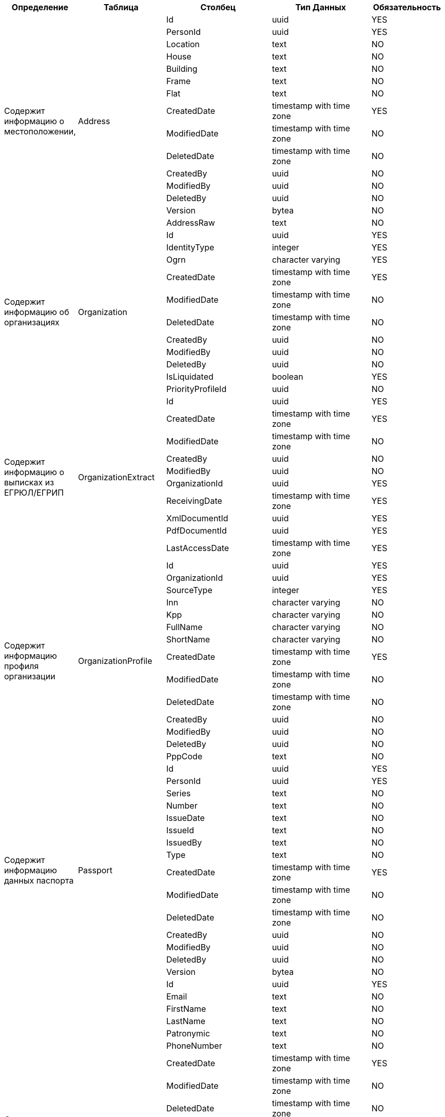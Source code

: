 [cols="2,2,3,3,2", options="header"]
|===
^| Определение                                   ^| Таблица               ^| Столбец             ^| Тип Данных               ^| Обязательность
.15+.^| Содержит информацию о местоположении,         .15+.^| Address               | Id                  | uuid                     | YES    
                       | PersonId            | uuid                     | YES    
                       | Location            | text                     | NO     
                       | House               | text                     | NO     
                       | Building            | text                     | NO     
                       | Frame               | text                     | NO     
                       | Flat                | text                     | NO     
                       | CreatedDate         | timestamp with time zone | YES    
                       | ModifiedDate        | timestamp with time zone | NO     
                       | DeletedDate         | timestamp with time zone | NO     
                       | CreatedBy           | uuid                     | NO     
                       | ModifiedBy          | uuid                     | NO     
                       | DeletedBy           | uuid                     | NO     
                       | Version             | bytea                    | NO     
                       | AddressRaw          | text                     | NO     
.11+.^| Содержит информацию об организациях           .11+.^| Organization          | Id                  | uuid                     | YES    
                       | IdentityType        | integer                  | YES    
                       | Ogrn                | character varying        | YES    
                       | CreatedDate         | timestamp with time zone | YES    
                       | ModifiedDate        | timestamp with time zone | NO     
                       | DeletedDate         | timestamp with time zone | NO     
                       | CreatedBy           | uuid                     | NO     
                       | ModifiedBy          | uuid                     | NO     
                       | DeletedBy           | uuid                     | NO     
                       | IsLiquidated        | boolean                  | YES    
                       | PriorityProfileId   | uuid                     | NO     
.10+.^| Содержит информацию о выписках из ЕГРЮЛ/ЕГРИП .10+.^| OrganizationExtract   | Id                  | uuid                     | YES    
                       | CreatedDate         | timestamp with time zone | YES    
                       | ModifiedDate        | timestamp with time zone | NO     
                       | CreatedBy           | uuid                     | NO     
                       | ModifiedBy          | uuid                     | NO     
                       | OrganizationId      | uuid                     | YES    
                       | ReceivingDate       | timestamp with time zone | YES    
                       | XmlDocumentId       | uuid                     | YES    
                       | PdfDocumentId       | uuid                     | YES    
                       | LastAccessDate      | timestamp with time zone | YES    
.14+.^| Содержит информацию профиля организации       .14+.^| OrganizationProfile   | Id                  | uuid                     | YES    
                       | OrganizationId      | uuid                     | YES    
                       | SourceType          | integer                  | YES    
                       | Inn                 | character varying        | NO     
                       | Kpp                 | character varying        | NO     
                       | FullName            | character varying        | NO     
                       | ShortName           | character varying        | NO     
                       | CreatedDate         | timestamp with time zone | YES    
                       | ModifiedDate        | timestamp with time zone | NO     
                       | DeletedDate         | timestamp with time zone | NO     
                       | CreatedBy           | uuid                     | NO     
                       | ModifiedBy          | uuid                     | NO     
                       | DeletedBy           | uuid                     | NO     
                       | PppCode             | text                     | NO     
.15+.^| Содержит информацию данных паспорта           .15+.^| Passport              | Id                  | uuid                     | YES    
                       | PersonId            | uuid                     | YES    
                       | Series              | text                     | NO     
                       | Number              | text                     | NO     
                       | IssueDate           | text                     | NO     
                       | IssueId             | text                     | NO     
                       | IssuedBy            | text                     | NO     
                       | Type                | text                     | NO     
                       | CreatedDate         | timestamp with time zone | YES    
                       | ModifiedDate        | timestamp with time zone | NO     
                       | DeletedDate         | timestamp with time zone | NO     
                       | CreatedBy           | uuid                     | NO     
                       | ModifiedBy          | uuid                     | NO     
                       | DeletedBy           | uuid                     | NO     
                       | Version             | bytea                    | NO     
.23+.^| Содержит информацию о физических лицах        .23+.^| Person                | Id                  | uuid                     | YES    
                       | Email               | text                     | NO     
                       | FirstName           | text                     | NO     
                       | LastName            | text                     | NO     
                       | Patronymic          | text                     | NO     
                       | PhoneNumber         | text                     | NO     
                       | CreatedDate         | timestamp with time zone | YES    
                       | ModifiedDate        | timestamp with time zone | NO     
                       | DeletedDate         | timestamp with time zone | NO     
                       | CreatedBy           | uuid                     | NO     
                       | ModifiedBy          | uuid                     | NO     
                       | DeletedBy           | uuid                     | NO     
                       | Version             | bytea                    | NO     
                       | BirthDate           | date                     | NO     
                       | Gender              | integer                  | YES    
                       | Inn                 | character varying        | NO     
                       | NoPatronymic        | boolean                  | YES    
                       | UserAvatarId        | uuid                     | NO     
                       | UserId              | uuid                     | YES    
                       | AcceptPersonalInfo  | boolean                  | YES    
                       | UserPreviewAvatarId | uuid                     | NO     
                       | PublicId            | character varying        | YES    
                       | Snils               | character varying        | NO     
.13+.^| Содержит информацию профиля пользователя      .13+.^| UserProfile           | Id                  | uuid                     | YES    
                       | UserId              | uuid                     | YES    
                       | IdentityType        | integer                  | YES    
                       | OrganizationId      | uuid                     | NO     
                       | PersonId            | uuid                     | NO     
                       | CreatedDate         | timestamp with time zone | YES    
                       | ModifiedDate        | timestamp with time zone | NO     
                       | DeletedDate         | timestamp with time zone | NO     
                       | CreatedBy           | uuid                     | NO     
                       | ModifiedBy          | uuid                     | NO     
                       | DeletedBy           | uuid                     | NO     
                       | Version             | bytea                    | NO     
                       | ExternalLogin       | character varying        | NO     
.2+.^| История миграции баз данных Entity Framework  .2+.^| __EFMigrationsHistory | MigrationId         | character varying        | YES    
                       | ProductVersion      | character varying        | YES    
|===
